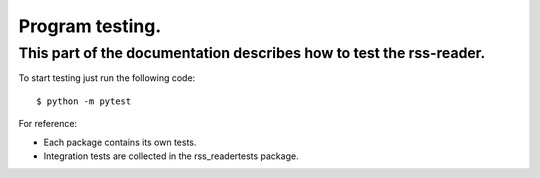 Program testing.
================

This part of the documentation describes how to test the rss-reader.
--------------------------------------------------------------------

To start testing just run the following code::
    
    $ python -m pytest

For reference:

* Each package contains its own tests.
* Integration tests are collected in the rss_reader\tests package.